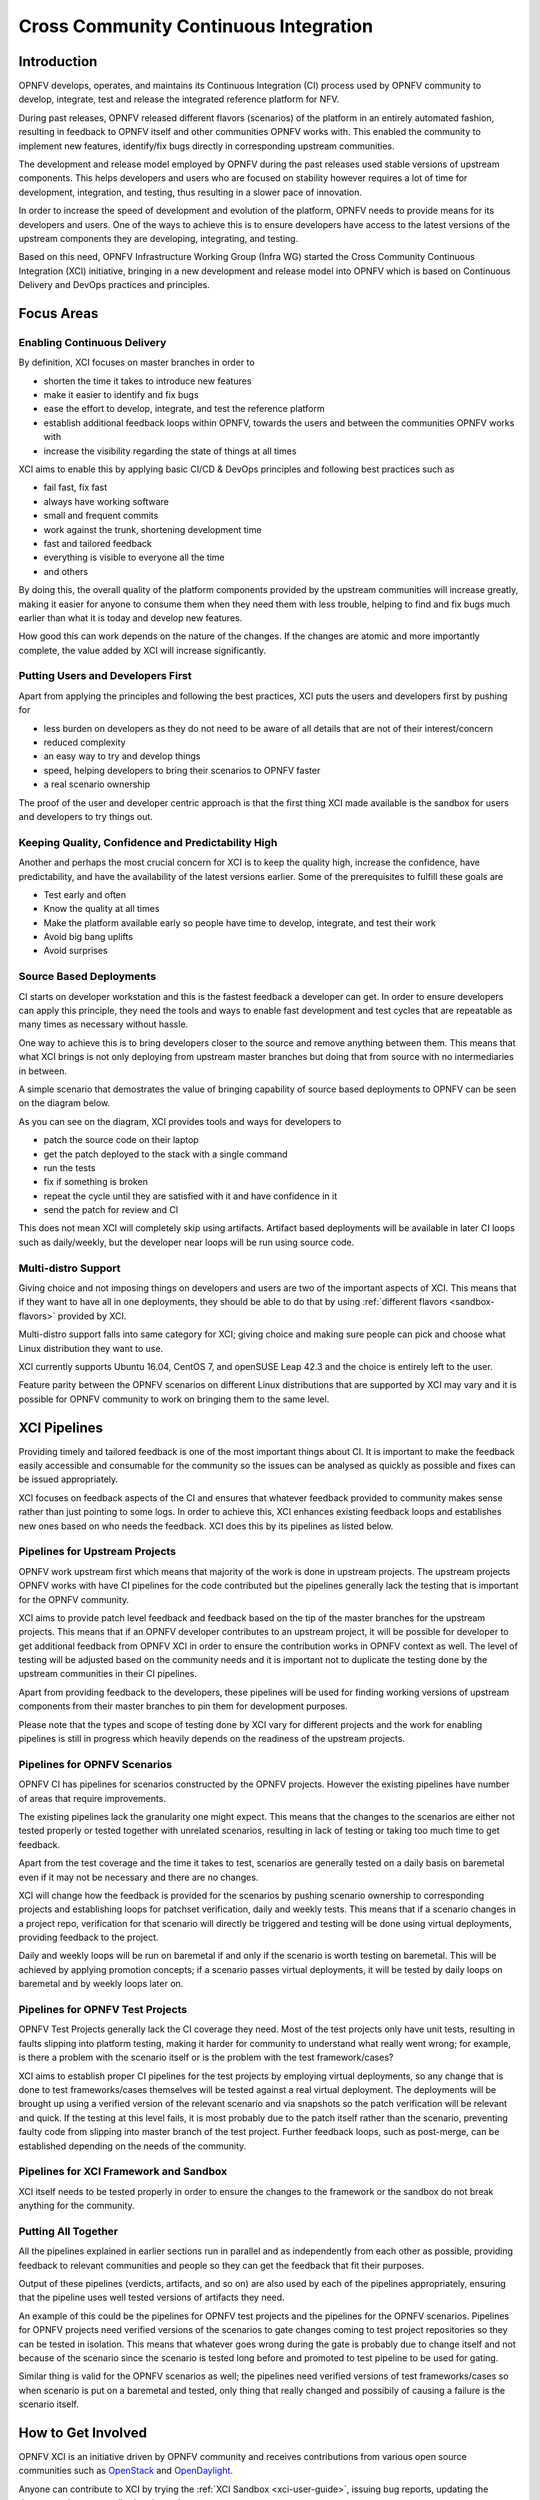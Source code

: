 .. _xci-overview:

.. This work is licensed under a Creative Commons Attribution 4.0 International License.
.. SPDX-License-Identifier: CC-BY-4.0
.. (c) Fatih Degirmenci (fatih.degirmenci@ericsson.com)

======================================
Cross Community Continuous Integration
======================================

Introduction
============

OPNFV develops, operates, and maintains its Continuous Integration (CI) process
used by OPNFV community to develop, integrate, test and release the integrated
reference platform for NFV.

During past releases, OPNFV released different flavors (scenarios) of the
platform in an entirely automated fashion, resulting in feedback to OPNFV itself
and other communities OPNFV works with. This enabled the community to implement
new features, identify/fix bugs directly in corresponding
upstream communities.

The development and release model employed by OPNFV during the past releases
used stable versions of upstream components. This helps developers and users
who are focused on stability however requires a lot of time for development,
integration, and testing, thus resulting in a slower pace of innovation.

In order to increase the speed of development and evolution of the platform,
OPNFV needs to provide means for its developers and users. One of the ways to
achieve this is to ensure developers have access to the latest versions of the
upstream components they are developing, integrating, and testing.

Based on this need, OPNFV Infrastructure Working Group (Infra WG) started the
Cross Community Continuous Integration (XCI) initiative, bringing in a new
development and release model into OPNFV which is based on Continuous Delivery
and DevOps practices and principles.

Focus Areas
===========

Enabling Continuous Delivery
----------------------------

By definition, XCI focuses on master branches in order to

* shorten the time it takes to introduce new features
* make it easier to identify and fix bugs
* ease the effort to develop, integrate, and test the reference
  platform
* establish additional feedback loops within OPNFV, towards the users
  and between the communities OPNFV works with
* increase the visibility regarding the state of things at all times

XCI aims to enable this by applying basic CI/CD & DevOps principles and
following best practices such as

* fail fast, fix fast
* always have working software
* small and frequent commits
* work against the trunk, shortening development time
* fast and tailored feedback
* everything is visible to everyone all the time
* and others

By doing this, the overall quality of the platform components provided by the
upstream communities will increase greatly, making it easier for anyone to
consume them when they need them with less trouble, helping to find and fix bugs
much earlier than what it is today and develop new features.

How good this can work depends on the nature of the changes. If the changes are
atomic and more importantly complete, the value added by XCI will increase
significantly.

Putting Users and Developers First
----------------------------------

Apart from applying the principles and following the best practices, XCI puts
the users and developers first by pushing for

* less burden on developers as they do not need to be aware of all details that
  are not of their interest/concern
* reduced complexity
* an easy way to try and develop things
* speed, helping developers to bring their scenarios to OPNFV faster
* a real scenario ownership

The proof of the user and developer centric approach is that the first thing
XCI made available is the sandbox for users and developers to try things out.

Keeping Quality, Confidence and Predictability High
---------------------------------------------------

Another and perhaps the most crucial concern for XCI is to keep the quality high,
increase the confidence, have predictability, and have the availability of the
latest versions earlier. Some of the prerequisites to fulfill these goals are

* Test early and often
* Know the quality at all times
* Make the platform available early so people have time to develop, integrate,
  and test their work
* Avoid big bang uplifts
* Avoid surprises

Source Based Deployments
------------------------

CI starts on developer workstation and this is the fastest feedback a developer
can get. In order to ensure developers can apply this principle, they need the
tools and ways to enable fast development and test cycles that are repeatable as
many times as necessary without hassle.

One way to achieve this is to bring developers closer to the source and remove
anything between them. This means that what XCI brings is not only deploying from
upstream master branches but doing that from source with no intermediaries in between.

A simple scenario that demostrates the value of bringing capability of source based
deployments to OPNFV can be seen on the diagram below.

.. image:: images/source-based-dev.png
   :height: 240px
   :align: center

As you can see on the diagram, XCI provides tools and ways for developers to

* patch the source code on their laptop
* get the patch deployed to the stack with a single command
* run the tests
* fix if something is broken
* repeat the cycle until they are satisfied with it and have confidence in it
* send the patch for review and CI

This does not mean XCI will completely skip using artifacts. Artifact based
deployments will be available in later CI loops such as daily/weekly, but the
developer near loops will be run using source code.

Multi-distro Support
--------------------

Giving choice and not imposing things on developers and users are two
of the important aspects of XCI. This means that if they want to have all in one
deployments, they should be able to do that by using
:ref:`different flavors <sandbox-flavors>` provided by XCI.

Multi-distro support falls into same category for XCI; giving choice and making
sure people can pick and choose what Linux distribution they want to use.

XCI currently supports Ubuntu 16.04, CentOS 7, and openSUSE Leap 42.3 and the
choice is entirely left to the user.

Feature parity between the OPNFV scenarios on different Linux distributions
that are supported by XCI may vary and it is possible for OPNFV community
to work on bringing them to the same level.

XCI Pipelines
=============

Providing timely and tailored feedback is one of the most important things about
CI. It is important to make the feedback easily accessible and consumable for the
community so the issues can be analysed as quickly as possible and fixes can be
issued appropriately.

XCI focuses on feedback aspects of the CI and ensures that whatever feedback provided
to community makes sense rather than just pointing to some logs. In order to
achieve this, XCI enhances existing feedback loops and establishes new ones based on
who needs the feedback. XCI does this by its pipelines as listed below.

Pipelines for Upstream Projects
-------------------------------

OPNFV work upstream first which means that majority of the work is done in upstream
projects. The upstream projects OPNFV works with have CI pipelines for the code
contributed but the pipelines generally lack the testing that is important for
the OPNFV community.

XCI aims to provide patch level feedback and feedback based on the tip of the master
branches for the upstream projects. This means that if an OPNFV developer contributes
to an upstream project, it will be possible for developer to get additional feedback
from OPNFV XCI in order to ensure the contribution works in OPNFV context
as well. The level of testing will be adjusted based on the community needs and it
is important not to duplicate the testing done by the upstream communities in their
CI pipelines.

Apart from providing feedback to the developers, these pipelines will be used for
finding working versions of upstream components from their master branches to pin
them for development purposes.

.. image:: images/pipelines-upstream.png
   :height: 320px
   :align: center

Please note that the types and scope of testing done by XCI vary for different
projects and the work for enabling pipelines is still in progress which heavily
depends on the readiness of the upstream projects.

Pipelines for OPNFV Scenarios
-----------------------------

OPNFV CI has pipelines for scenarios constructed by the OPNFV projects. However
the existing pipelines have number of areas that require improvements.

The existing pipelines lack the granularity one might expect. This means that the
changes to the scenarios are either not tested properly or tested together with
unrelated scenarios, resulting in lack of testing or taking too much time to get
feedback.

Apart from the test coverage and the time it takes to test, scenarios are generally
tested on a daily basis on baremetal even if it may not be necessary and there are
no changes.

XCI will change how the feedback is provided for the scenarios by pushing scenario
ownership to corresponding projects and establishing loops for patchset verification,
daily and weekly tests. This means that if a scenario changes in a project repo,
verification for that scenario will directly be triggered and testing will be done using
virtual deployments, providing feedback to the project.

Daily and weekly loops will be run on baremetal if and only if the scenario is worth
testing on baremetal. This will be achieved by applying promotion concepts; if a
scenario passes virtual deployments, it will be tested by daily loops on baremetal
and by weekly loops later on.

.. image:: images/pipelines-scenarios.png
   :height: 320px
   :align: center

Pipelines for OPNFV Test Projects
---------------------------------

OPNFV Test Projects generally lack the CI coverage they need. Most of the test projects
only have unit tests, resulting in faults slipping into platform testing, making it
harder for community to understand what really went wrong; for example, is there a
problem with the scenario itself or is the problem with the test framework/cases?

XCI aims to establish proper CI pipelines for the test projects by employing
virtual deployments, so any change that is done to test frameworks/cases
themselves will be tested against a real virtual deployment. The deployments
will be brought up using a verified version of the relevant scenario and via snapshots
so the patch verification will be relevant and quick. If the testing at this level fails,
it is most probably due to the patch itself rather than the scenario, preventing
faulty code from slipping into master branch of the test project. Further feedback loops,
such as post-merge, can be established depending on the needs of the community.

.. image:: images/pipelines-testprojects.png
   :height: 320px
   :align: center

Pipelines for XCI Framework and Sandbox
---------------------------------------

XCI itself needs to be tested properly in order to ensure the changes to the framework
or the sandbox do not break anything for the community.

Putting All Together
--------------------

All the pipelines explained in earlier sections run in parallel and as independently
from each other as possible, providing feedback to relevant communities and people
so they can get the feedback that fit their purposes.

Output of these pipelines (verdicts, artifacts, and so on) are also used by each
of the pipelines appropriately, ensuring that the pipeline uses well tested versions
of artifacts they need.

An example of this could be the pipelines for OPNFV test projects and the pipelines
for the OPNFV scenarios. Pipelines for OPNFV projects need verified versions of the
scenarios to gate changes coming to test project repositories so they can be tested
in isolation. This means that whatever goes wrong during the gate is probably due to
change itself and not because of the scenario since the scenario is tested long before
and promoted to test pipeline to be used for gating.

Similar thing is valid for the OPNFV scenarios as well; the pipelines
need verified versions of test frameworks/cases so when scenario is put on a baremetal
and tested, only thing that really changed and possibily of causing a failure
is the scenario itself.

.. image:: images/pipelines-parallel.png
   :height: 480px
   :align: center

How to Get Involved
===================

OPNFV XCI is an initiative driven by OPNFV community and receives contributions from
various open source communities such as `OpenStack <https://www.openstack.org/>`_ and
`OpenDaylight <https://www.opendaylight.org/>`_.

Anyone can contribute to XCI by trying the :ref:`XCI Sandbox <xci-user-guide>`, issuing
bug reports, updating the documentation, or contributing the code.

You can get in touch with XCI developers on ``#opnfv-pharos`` IRC channel
on Freenode or send mail to ``opnfv-users@lists.opnfv.org`` for any questions
you might have.
